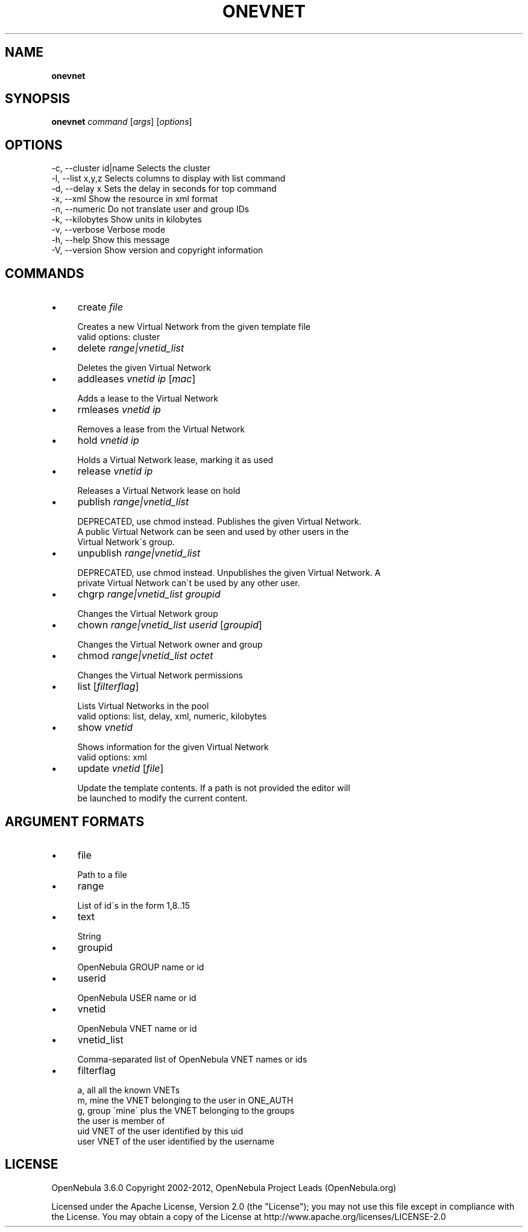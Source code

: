.\" generated with Ronn/v0.7.3
.\" http://github.com/rtomayko/ronn/tree/0.7.3
.
.TH "ONEVNET" "1" "July 2012" "" "onevnet(1) -- manages OpenNebula networks"
.
.SH "NAME"
\fBonevnet\fR
.
.SH "SYNOPSIS"
\fBonevnet\fR \fIcommand\fR [\fIargs\fR] [\fIoptions\fR]
.
.SH "OPTIONS"
.
.nf

 \-c, \-\-cluster id|name     Selects the cluster
 \-l, \-\-list x,y,z          Selects columns to display with list command
 \-d, \-\-delay x             Sets the delay in seconds for top command
 \-x, \-\-xml                 Show the resource in xml format
 \-n, \-\-numeric             Do not translate user and group IDs
 \-k, \-\-kilobytes           Show units in kilobytes
 \-v, \-\-verbose             Verbose mode
 \-h, \-\-help                Show this message
 \-V, \-\-version             Show version and copyright information
.
.fi
.
.SH "COMMANDS"
.
.IP "\(bu" 4
create \fIfile\fR
.
.IP "" 4
.
.nf

Creates a new Virtual Network from the given template file
valid options: cluster
.
.fi
.
.IP "" 0

.
.IP "\(bu" 4
delete \fIrange|vnetid_list\fR
.
.IP "" 4
.
.nf

Deletes the given Virtual Network
.
.fi
.
.IP "" 0

.
.IP "\(bu" 4
addleases \fIvnetid\fR \fIip\fR [\fImac\fR]
.
.IP "" 4
.
.nf

Adds a lease to the Virtual Network
.
.fi
.
.IP "" 0

.
.IP "\(bu" 4
rmleases \fIvnetid\fR \fIip\fR
.
.IP "" 4
.
.nf

Removes a lease from the Virtual Network
.
.fi
.
.IP "" 0

.
.IP "\(bu" 4
hold \fIvnetid\fR \fIip\fR
.
.IP "" 4
.
.nf

Holds a Virtual Network lease, marking it as used
.
.fi
.
.IP "" 0

.
.IP "\(bu" 4
release \fIvnetid\fR \fIip\fR
.
.IP "" 4
.
.nf

Releases a Virtual Network lease on hold
.
.fi
.
.IP "" 0

.
.IP "\(bu" 4
publish \fIrange|vnetid_list\fR
.
.IP "" 4
.
.nf

DEPRECATED, use chmod instead\. Publishes the given Virtual Network\.
A public Virtual Network can be seen and used by other users in the
Virtual Network\'s group\.
.
.fi
.
.IP "" 0

.
.IP "\(bu" 4
unpublish \fIrange|vnetid_list\fR
.
.IP "" 4
.
.nf

DEPRECATED, use chmod instead\. Unpublishes the given Virtual Network\. A
private Virtual Network can\'t be used by any other user\.
.
.fi
.
.IP "" 0

.
.IP "\(bu" 4
chgrp \fIrange|vnetid_list\fR \fIgroupid\fR
.
.IP "" 4
.
.nf

Changes the Virtual Network group
.
.fi
.
.IP "" 0

.
.IP "\(bu" 4
chown \fIrange|vnetid_list\fR \fIuserid\fR [\fIgroupid\fR]
.
.IP "" 4
.
.nf

Changes the Virtual Network owner and group
.
.fi
.
.IP "" 0

.
.IP "\(bu" 4
chmod \fIrange|vnetid_list\fR \fIoctet\fR
.
.IP "" 4
.
.nf

Changes the Virtual Network permissions
.
.fi
.
.IP "" 0

.
.IP "\(bu" 4
list [\fIfilterflag\fR]
.
.IP "" 4
.
.nf

Lists Virtual Networks in the pool
valid options: list, delay, xml, numeric, kilobytes
.
.fi
.
.IP "" 0

.
.IP "\(bu" 4
show \fIvnetid\fR
.
.IP "" 4
.
.nf

Shows information for the given Virtual Network
valid options: xml
.
.fi
.
.IP "" 0

.
.IP "\(bu" 4
update \fIvnetid\fR [\fIfile\fR]
.
.IP "" 4
.
.nf

Update the template contents\. If a path is not provided the editor will
be launched to modify the current content\.
.
.fi
.
.IP "" 0

.
.IP "" 0
.
.SH "ARGUMENT FORMATS"
.
.IP "\(bu" 4
file
.
.IP "" 4
.
.nf

Path to a file
.
.fi
.
.IP "" 0

.
.IP "\(bu" 4
range
.
.IP "" 4
.
.nf

List of id\'s in the form 1,8\.\.15
.
.fi
.
.IP "" 0

.
.IP "\(bu" 4
text
.
.IP "" 4
.
.nf

String
.
.fi
.
.IP "" 0

.
.IP "\(bu" 4
groupid
.
.IP "" 4
.
.nf

OpenNebula GROUP name or id
.
.fi
.
.IP "" 0

.
.IP "\(bu" 4
userid
.
.IP "" 4
.
.nf

OpenNebula USER name or id
.
.fi
.
.IP "" 0

.
.IP "\(bu" 4
vnetid
.
.IP "" 4
.
.nf

OpenNebula VNET name or id
.
.fi
.
.IP "" 0

.
.IP "\(bu" 4
vnetid_list
.
.IP "" 4
.
.nf

Comma\-separated list of OpenNebula VNET names or ids
.
.fi
.
.IP "" 0

.
.IP "\(bu" 4
filterflag
.
.IP "" 4
.
.nf

a, all       all the known VNETs
m, mine      the VNET belonging to the user in ONE_AUTH
g, group     \'mine\' plus the VNET belonging to the groups
             the user is member of
uid          VNET of the user identified by this uid
user         VNET of the user identified by the username
.
.fi
.
.IP "" 0

.
.IP "" 0
.
.SH "LICENSE"
OpenNebula 3\.6\.0 Copyright 2002\-2012, OpenNebula Project Leads (OpenNebula\.org)
.
.P
Licensed under the Apache License, Version 2\.0 (the "License"); you may not use this file except in compliance with the License\. You may obtain a copy of the License at http://www\.apache\.org/licenses/LICENSE\-2\.0

